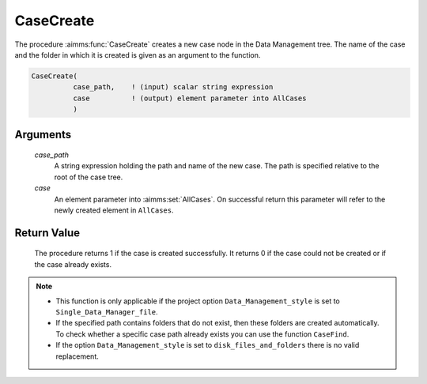 .. aimms:procedure:: CaseCreate(case\_path, case)

.. _CaseCreate:

CaseCreate
==========

The procedure :aimms:func:`CaseCreate` creates a new case node in the Data
Management tree. The name of the case and the folder in which it is
created is given as an argument to the function.

.. code-block:: aimms

    CaseCreate(
              case_path,    ! (input) scalar string expression
              case          ! (output) element parameter into AllCases
              )

Arguments
---------

    *case\_path*
        A string expression holding the path and name of the new case. The path
        is specified relative to the root of the case tree.

    *case*
        An element parameter into :aimms:set:`AllCases`. On successful return this parameter
        will refer to the newly created element in ``AllCases``.

Return Value
------------

    The procedure returns 1 if the case is created successfully. It returns
    0 if the case could not be created or if the case already exists.

.. note::

    -  This function is only applicable if the project option
       ``Data_Management_style`` is set to ``Single_Data_Manager_file``.

    -  If the specified path contains folders that do not exist, then these
       folders are created automatically. To check whether a specific case
       path already exists you can use the function ``CaseFind``.

    -  If the option ``Data_Management_style`` is set to
       ``disk_files_and_folders`` there is no valid replacement.

.. seealso::

    The procedures :aimms:func:`CaseFind`, :aimms:func:`CaseDelete`.
